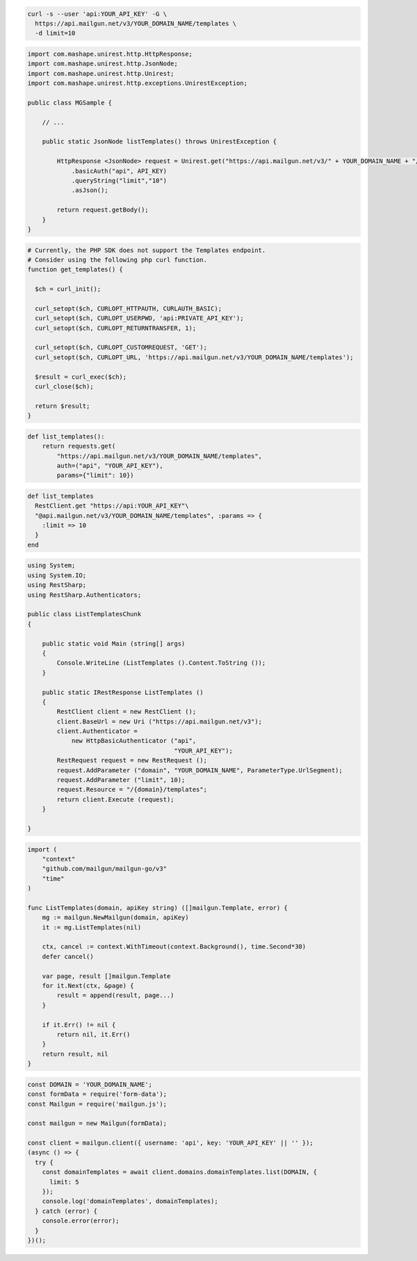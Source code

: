 .. code-block:: bash

  curl -s --user 'api:YOUR_API_KEY' -G \
    https://api.mailgun.net/v3/YOUR_DOMAIN_NAME/templates \
    -d limit=10

.. code-block:: java

 import com.mashape.unirest.http.HttpResponse;
 import com.mashape.unirest.http.JsonNode;
 import com.mashape.unirest.http.Unirest;
 import com.mashape.unirest.http.exceptions.UnirestException;

 public class MGSample {

     // ...

     public static JsonNode listTemplates() throws UnirestException {

         HttpResponse <JsonNode> request = Unirest.get("https://api.mailgun.net/v3/" + YOUR_DOMAIN_NAME + "/templates")
             .basicAuth("api", API_KEY)
             .queryString("limit","10")
             .asJson();

         return request.getBody();
     }
 }

.. code-block:: php

  # Currently, the PHP SDK does not support the Templates endpoint.
  # Consider using the following php curl function.
  function get_templates() {

    $ch = curl_init();

    curl_setopt($ch, CURLOPT_HTTPAUTH, CURLAUTH_BASIC);
    curl_setopt($ch, CURLOPT_USERPWD, 'api:PRIVATE_API_KEY');
    curl_setopt($ch, CURLOPT_RETURNTRANSFER, 1);

    curl_setopt($ch, CURLOPT_CUSTOMREQUEST, 'GET');
    curl_setopt($ch, CURLOPT_URL, 'https://api.mailgun.net/v3/YOUR_DOMAIN_NAME/templates');

    $result = curl_exec($ch);
    curl_close($ch);

    return $result;
  }

.. code-block:: py

 def list_templates():
     return requests.get(
         "https://api.mailgun.net/v3/YOUR_DOMAIN_NAME/templates",
         auth=("api", "YOUR_API_KEY"),
         params={"limit": 10})

.. code-block:: rb

 def list_templates
   RestClient.get "https://api:YOUR_API_KEY"\
   "@api.mailgun.net/v3/YOUR_DOMAIN_NAME/templates", :params => {
     :limit => 10
   }
 end

.. code-block:: csharp

 using System;
 using System.IO;
 using RestSharp;
 using RestSharp.Authenticators;

 public class ListTemplatesChunk
 {

     public static void Main (string[] args)
     {
         Console.WriteLine (ListTemplates ().Content.ToString ());
     }

     public static IRestResponse ListTemplates ()
     {
         RestClient client = new RestClient ();
         client.BaseUrl = new Uri ("https://api.mailgun.net/v3");
         client.Authenticator =
             new HttpBasicAuthenticator ("api",
                                         "YOUR_API_KEY");
         RestRequest request = new RestRequest ();
         request.AddParameter ("domain", "YOUR_DOMAIN_NAME", ParameterType.UrlSegment);
         request.AddParameter ("limit", 10);
         request.Resource = "/{domain}/templates";
         return client.Execute (request);
     }

 }

.. code-block:: go

    import (
        "context"
        "github.com/mailgun/mailgun-go/v3"
        "time"
    )

    func ListTemplates(domain, apiKey string) ([]mailgun.Template, error) {
        mg := mailgun.NewMailgun(domain, apiKey)
        it := mg.ListTemplates(nil)

        ctx, cancel := context.WithTimeout(context.Background(), time.Second*30)
        defer cancel()

        var page, result []mailgun.Template
        for it.Next(ctx, &page) {
            result = append(result, page...)
        }

        if it.Err() != nil {
            return nil, it.Err()
        }
        return result, nil
    }

.. code-block:: js

  const DOMAIN = 'YOUR_DOMAIN_NAME';
  const formData = require('form-data');
  const Mailgun = require('mailgun.js');

  const mailgun = new Mailgun(formData);

  const client = mailgun.client({ username: 'api', key: 'YOUR_API_KEY' || '' });
  (async () => {
    try {
      const domainTemplates = await client.domains.domainTemplates.list(DOMAIN, {
        limit: 5
      });
      console.log('domainTemplates', domainTemplates);
    } catch (error) {
      console.error(error);
    }
  })();

